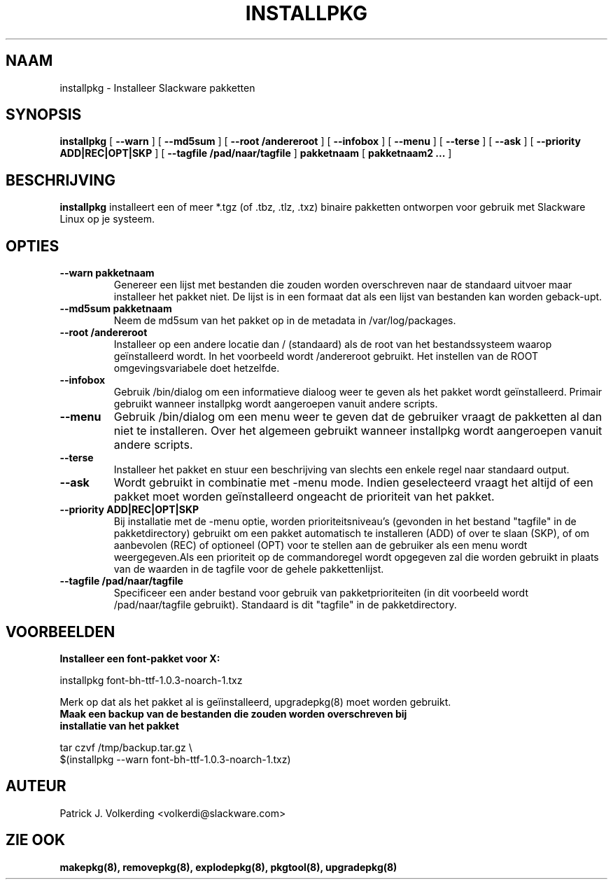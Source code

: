 .\" empty
.ds g 
.\" -*- nroff -*-
.\" empty
.ds G 
.de  Tp
.ie \\n(.$=0:((0\\$1)*2u>(\\n(.lu-\\n(.iu)) .TP
.el .TP "\\$1"
..
.\" Like TP, but if specified indent is more than half
.\" the current line-length - indent, use the default indent.
.\"*******************************************************************
.\"
.\" This file was generated with po4a. Translate the source file.
.\"
.\"*******************************************************************
.TH INSTALLPKG 8 "22 Nov 2001" "Slackware Versie 8.1.0" 
.SH NAAM
installpkg \- Installeer Slackware pakketten
.SH SYNOPSIS
\fBinstallpkg\fP [ \fB\-\-warn\fP ] [ \fB\-\-md5sum\fP ] [ \fB\-\-root /andereroot\fP ] [
\fB\-\-infobox\fP ] [ \fB\-\-menu\fP ] [ \fB\-\-terse\fP ] [ \fB\-\-ask\fP ] [ \fB\-\-priority
ADD|REC|OPT|SKP\fP ] [ \fB\-\-tagfile /pad/naar/tagfile\fP ] \fBpakketnaam\fP [
\fBpakketnaam2 ...\fP ]
.SH BESCHRIJVING
\fBinstallpkg\fP installeert een of meer *.tgz (of .tbz, .tlz, .txz) binaire
pakketten ontworpen voor gebruik met Slackware Linux op je systeem.
.SH OPTIES
.TP 
\fB\-\-warn pakketnaam\fP
Genereer een lijst met bestanden die zouden worden overschreven naar de
standaard uitvoer maar installeer het pakket niet. De lijst is in een
formaat dat als een lijst van bestanden kan worden geback\-upt.
.TP 
\fB\-\-md5sum pakketnaam\fP
Neem de md5sum van het pakket op in de metadata in /var/log/packages.
.TP 
\fB\-\-root /andereroot\fP
Installeer op een andere locatie dan / (standaard) als de root van het
bestandssysteem waarop geïnstalleerd wordt. In het voorbeeld wordt
/andereroot gebruikt. Het instellen van de ROOT omgevingsvariabele doet
hetzelfde.
.TP 
\fB\-\-infobox\fP
Gebruik /bin/dialog om een informatieve dialoog weer te geven als het pakket
wordt geïnstalleerd. Primair gebruikt wanneer installpkg wordt aangeroepen
vanuit andere scripts.
.TP 
\fB\-\-menu\fP
Gebruik /bin/dialog om een menu weer te geven dat de gebruiker vraagt de
pakketten al dan niet te installeren. Over het algemeen gebruikt wanneer
installpkg wordt aangeroepen vanuit andere scripts.
.TP 
\fB\-\-terse\fP
Installeer het pakket en stuur een beschrijving van slechts een enkele regel
naar standaard output.
.TP 
\fB\-\-ask\fP
Wordt gebruikt in combinatie met \-menu mode. Indien geselecteerd vraagt het
altijd of een pakket moet worden geïnstalleerd ongeacht de prioriteit van
het pakket.
.TP 
\fB\-\-priority ADD|REC|OPT|SKP\fP
Bij installatie met de \-menu optie, worden prioriteitsniveau's (gevonden in
het bestand "tagfile" in de pakketdirectory) gebruikt om een pakket
automatisch te installeren (ADD) of over te slaan (SKP), of om aanbevolen
(REC) of optioneel (OPT) voor te stellen aan de gebruiker als een menu wordt
weergegeven.Als een prioriteit op de commandoregel wordt opgegeven zal die
worden gebruikt in plaats van de waarden in de tagfile voor de gehele
pakkettenlijst.
.TP 
\fB\-\-tagfile /pad/naar/tagfile\fP
Specificeer een ander bestand voor gebruik van pakketprioriteiten (in dit
voorbeeld wordt /pad/naar/tagfile gebruikt). Standaard is dit "tagfile" in
de pakketdirectory.
.SH VOORBEELDEN
.TP 
\fBInstalleer een font\-pakket voor X:\fP
.P
installpkg font\-bh\-ttf\-1.0.3\-noarch\-1.txz
.P
Merk op dat als het pakket al is geïinstalleerd, upgradepkg(8) moet worden
gebruikt.
.TP 
\fBMaak een backup van de bestanden die zouden worden overschreven bij installatie van het pakket\fP
.P
.nf
tar czvf /tmp/backup.tar.gz \e
  $(installpkg \-\-warn font\-bh\-ttf\-1.0.3\-noarch\-1.txz)
.fi
.SH AUTEUR
Patrick J. Volkerding <volkerdi@slackware.com>
.SH "ZIE OOK"
\fBmakepkg(8),\fP \fBremovepkg(8),\fP \fBexplodepkg(8),\fP \fBpkgtool(8),\fP
\fBupgradepkg(8)\fP
